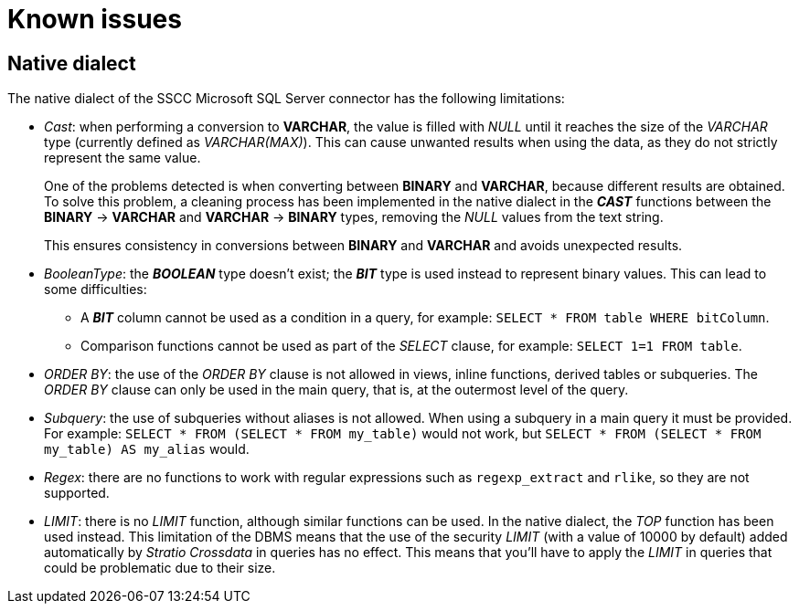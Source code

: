 ﻿= Known issues

== Native dialect

The native dialect of the SSCC Microsoft SQL Server connector has the following limitations:

* _Cast_: when performing a conversion to *VARCHAR*, the value is filled with _NULL_ until it reaches the size of the _VARCHAR_ type (currently defined as _VARCHAR(MAX)_). This can cause unwanted results when using the data, as they do not strictly represent the same value.
+
One of the problems detected is when converting between *BINARY* and *VARCHAR*, because different results are obtained. To solve this problem, a cleaning process has been implemented in the native dialect in the *_CAST_* functions between the *BINARY* -> *VARCHAR* and *VARCHAR* -> *BINARY* types, removing the _NULL_ values from the text string.
+
This ensures consistency in conversions between *BINARY* and *VARCHAR* and avoids unexpected results.

* _BooleanType_: the *_BOOLEAN_* type doesn't exist; the *_BIT_* type is used instead to represent binary values. This can lead to some difficulties:
+
** A *_BIT_* column cannot be used as a condition in a query, for example: `SELECT * FROM table WHERE bitColumn`.
** Comparison functions cannot be used as part of the _SELECT_ clause, for example: `SELECT 1=1 FROM table`.

* _ORDER BY_: the use of the _ORDER BY_ clause is not allowed in views, inline functions, derived tables or subqueries. The _ORDER BY_ clause can only be used in the main query, that is, at the outermost level of the query.

* _Subquery_: the use of subqueries without aliases is not allowed. When using a subquery in a main query it must be provided. For example: `SELECT * FROM (SELECT * FROM my_table)` would not work, but `SELECT * FROM (SELECT * FROM my_table) AS my_alias` would.

* _Regex_: there are no functions to work with regular expressions such as `regexp_extract` and `rlike`, so they are not supported.

* _LIMIT_: there is no _LIMIT_ function, although similar functions can be used. In the native dialect, the _TOP_ function has been used instead. This limitation of the DBMS means that the use of the security _LIMIT_ (with a value of 10000 by default) added automatically by _Stratio Crossdata_ in queries has no effect. This means that you'll have to apply the _LIMIT_ in queries that could be problematic due to their size.
